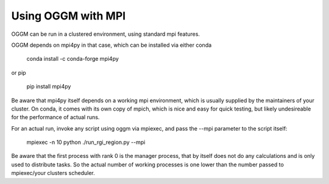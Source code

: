 Using OGGM with MPI
=============

OGGM can be run in a clustered environment, using standard mpi features.

OGGM depends on mpi4py in that case, which can be installed via either conda

    conda install -c conda-forge mpi4py

or pip

    pip install mpi4py


Be aware that mpi4py itself depends on a working mpi environment, which is usually supplied by the maintainers of your cluster.
On conda, it comes with its own copy of mpich, which is nice and easy for quick testing, but likely undesireable for the performance of actual runs.


For an actual run, invoke any script using oggm via mpiexec, and pass the --mpi parameter to the script itself:

    mpiexec -n 10 python ./run_rgi_region.py --mpi

Be aware that the first process with rank 0 is the manager process, that by itself does not do any calculations and is only used to distribute tasks.
So the actual number of working processes is one lower than the number passed to mpiexec/your clusters scheduler.

